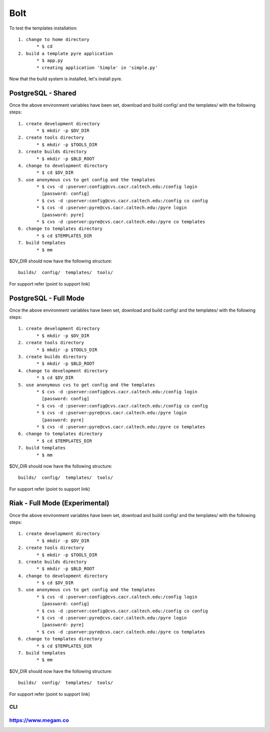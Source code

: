 #####################
Bolt
#####################

To test the templates installation::

   1. change to home directory
          * $ cd 
   2. build a template pyre application
          * $ app.py
          * creating application 'Simple' in 'simple.py'

Now that the build system is installed, let's install pyre. 


PostgreSQL - Shared
===================

Once the above environment variables have been set, download and build config/ and the templates/ with the following steps::

   1. create development directory
          * $ mkdir -p $DV_DIR 
   2. create tools directory
          * $ mkdir -p $TOOLS_DIR 
   3. create builds directory
          * $ mkdir -p $BLD_ROOT 
   4. change to development directory
          * $ cd $DV_DIR 
   5. use anonymous cvs to get config and the templates
          * $ cvs -d :pserver:config@cvs.cacr.caltech.edu:/config login
            [password: config]
          * $ cvs -d :pserver:config@cvs.cacr.caltech.edu:/config co config
          * $ cvs -d :pserver:pyre@cvs.cacr.caltech.edu:/pyre login
            [password: pyre]
          * $ cvs -d :pserver:pyre@cvs.cacr.caltech.edu:/pyre co templates 
   6. change to templates directory
          * $ cd $TEMPLATES_DIR 
   7. build templates
          * $ mm 

$DV_DIR should now have the following structure::

  builds/  config/  templates/  tools/

For support refer (point to support link)  

PostgreSQL - Full Mode
======================

Once the above environment variables have been set, download and build config/ and the templates/ with the following steps::

   1. create development directory
          * $ mkdir -p $DV_DIR 
   2. create tools directory
          * $ mkdir -p $TOOLS_DIR 
   3. create builds directory
          * $ mkdir -p $BLD_ROOT 
   4. change to development directory
          * $ cd $DV_DIR 
   5. use anonymous cvs to get config and the templates
          * $ cvs -d :pserver:config@cvs.cacr.caltech.edu:/config login
            [password: config]
          * $ cvs -d :pserver:config@cvs.cacr.caltech.edu:/config co config
          * $ cvs -d :pserver:pyre@cvs.cacr.caltech.edu:/pyre login
            [password: pyre]
          * $ cvs -d :pserver:pyre@cvs.cacr.caltech.edu:/pyre co templates 
   6. change to templates directory
          * $ cd $TEMPLATES_DIR 
   7. build templates
          * $ mm 

$DV_DIR should now have the following structure::

  builds/  config/  templates/  tools/

For support refer (point to support link)  

Riak - Full Mode (Experimental)
===============================

Once the above environment variables have been set, download and build config/ and the templates/ with the following steps::

   1. create development directory
          * $ mkdir -p $DV_DIR 
   2. create tools directory
          * $ mkdir -p $TOOLS_DIR 
   3. create builds directory
          * $ mkdir -p $BLD_ROOT 
   4. change to development directory
          * $ cd $DV_DIR 
   5. use anonymous cvs to get config and the templates
          * $ cvs -d :pserver:config@cvs.cacr.caltech.edu:/config login
            [password: config]
          * $ cvs -d :pserver:config@cvs.cacr.caltech.edu:/config co config
          * $ cvs -d :pserver:pyre@cvs.cacr.caltech.edu:/pyre login
            [password: pyre]
          * $ cvs -d :pserver:pyre@cvs.cacr.caltech.edu:/pyre co templates 
   6. change to templates directory
          * $ cd $TEMPLATES_DIR 
   7. build templates
          * $ mm 

$DV_DIR should now have the following structure::

  builds/  config/  templates/  tools/

For support refer (point to support link)  



CLI
^^^


https://www.megam.co
^^^^^^^^^^^^^^^^^^^^ 
